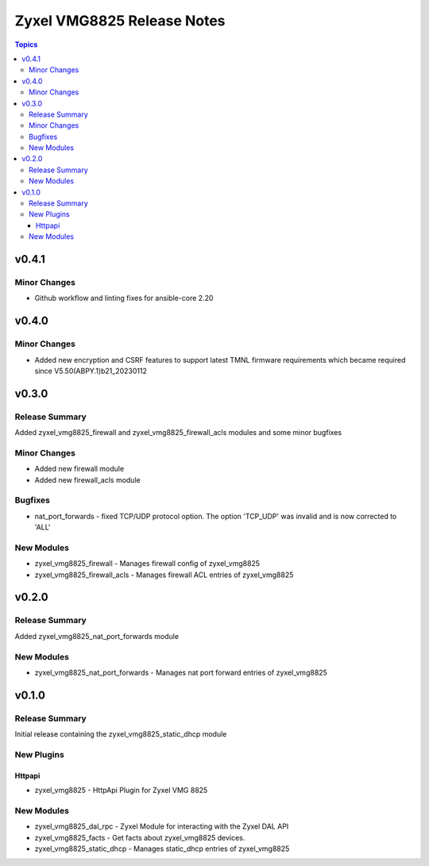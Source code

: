 ===========================
Zyxel VMG8825 Release Notes
===========================

.. contents:: Topics

v0.4.1
======

Minor Changes
-------------

- Github workflow and linting fixes for ansible-core 2.20

v0.4.0
======

Minor Changes
-------------

- Added new encryption and CSRF features to support latest TMNL firmware requirements which became required since V5.50(ABPY.1)b21_20230112

v0.3.0
======

Release Summary
---------------

Added zyxel_vmg8825_firewall and zyxel_vmg8825_firewall_acls modules and some minor bugfixes

Minor Changes
-------------

- Added new firewall module
- Added new firewall_acls module

Bugfixes
--------

- nat_port_forwards - fixed TCP/UDP protocol option. The option 'TCP_UDP' was invalid and is now corrected to 'ALL'

New Modules
-----------

- zyxel_vmg8825_firewall - Manages firewall config of zyxel_vmg8825
- zyxel_vmg8825_firewall_acls - Manages firewall ACL entries of zyxel_vmg8825

v0.2.0
======

Release Summary
---------------

Added zyxel_vmg8825_nat_port_forwards module

New Modules
-----------

- zyxel_vmg8825_nat_port_forwards - Manages nat port forward entries of zyxel_vmg8825

v0.1.0
======

Release Summary
---------------

Initial release containing the zyxel_vmg8825_static_dhcp module

New Plugins
-----------

Httpapi
~~~~~~~

- zyxel_vmg8825 - HttpApi Plugin for Zyxel VMG 8825

New Modules
-----------

- zyxel_vmg8825_dal_rpc - Zyxel Module for interacting with the Zyxel DAL API
- zyxel_vmg8825_facts - Get facts about zyxel_vmg8825 devices.
- zyxel_vmg8825_static_dhcp - Manages static_dhcp entries of zyxel_vmg8825
